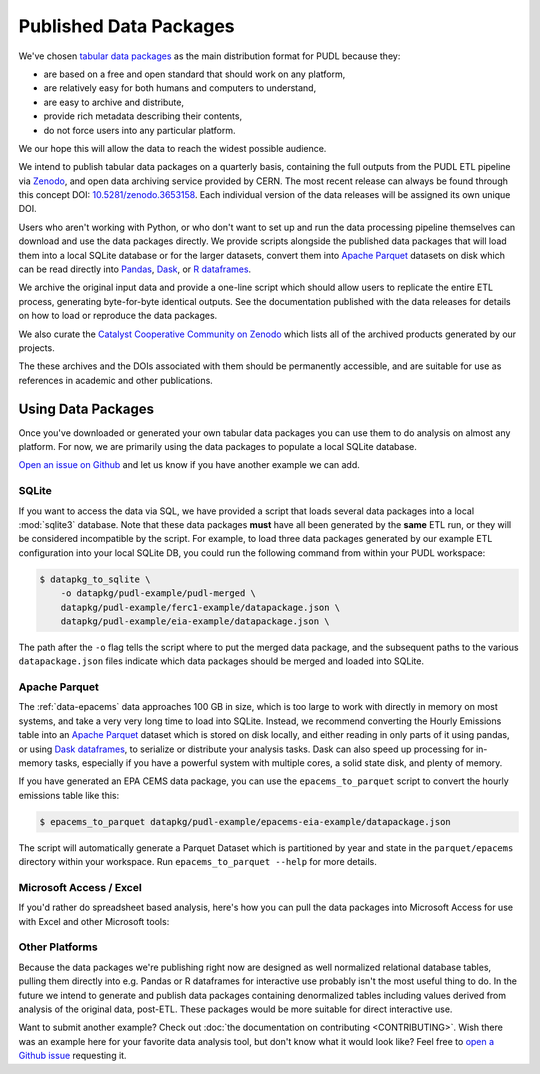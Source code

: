 ===============================================================================
Published Data Packages
===============================================================================

We've chosen `tabular data packages <https://frictionlessdata.io/specs/tabular-data-package/>`__ as the main distribution format for PUDL because they:

* are based on a free and open standard that should work on any platform,
* are relatively easy for both humans and computers to understand,
* are easy to archive and distribute,
* provide rich metadata describing their contents,
* do not force users into any particular platform.

We our hope this will allow the data to reach the widest possible audience.

.. seealso::

    The `Frictionless Data <https://frictionlessdata.io/>`__ software and
    specifications, a project of
    `the Open Knowledge Foundation <https://okfn.org>`__

We intend to publish tabular data packages on a quarterly basis, containing the
full outputs from the PUDL ETL pipeline via `Zenodo <https://zenodo.org>`__,
and open data archiving service provided by CERN. The most recent release can
always be found through this concept DOI:
`10.5281/zenodo.3653158 <https://doi.org/10.5281/zenodo.3653158>`__. Each
individual version of the data releases will be assigned its own unique DOI.

Users who aren't working with Python, or who don't want to set up and run the
data processing pipeline themselves can download and use the data packages
directly. We provide scripts alongside the published data packages that will
load them into a local SQLite database or for the larger datasets, convert them
into `Apache Parquet <https://parquet.apache.org/>`__ datasets on disk which
can be read directly into
`Pandas <https://pandas.pydata.org>`__,
`Dask <https://dask.org>`__, or
`R dataframes <https://www.rdocumentation.org/packages/base/versions/3.6.2/topics/data.frame>`__.

We archive the original input data and provide a one-line script which should
allow users to replicate the entire ETL process, generating byte-for-byte
identical outputs. See the documentation published with the data releases for
details on how to load or reproduce the data packages.

We also curate the
`Catalyst Cooperative Community on Zenodo <https://zenodo.org/communities/catalyst-cooperative/>`__
which lists all of the archived products generated by our projects.

The these archives and the DOIs associated with them should be permanently
accessible, and are suitable for use as references in academic and other
publications.

-------------------------------------------------------------------------------
Using Data Packages
-------------------------------------------------------------------------------

Once you've downloaded or generated your own tabular data packages you can use
them to do analysis on almost any platform. For now, we are primarily using
the data packages to populate a local SQLite database.

`Open an issue on Github <https://github.com/catalyst-cooperative/pudl/issues>`__ and let us know if you have another example we can add.

SQLite
^^^^^^

If you want to access the data via SQL, we have provided a script that loads
several data packages into a local :mod:`sqlite3` database. Note that these
data packages **must** have all been generated by the **same** ETL run, or they
will be considered incompatible by the script. For example, to load three
data packages generated by our example ETL configuration into your local SQLite
DB, you could run the following command from within your PUDL workspace:

.. code-block:: console

    $ datapkg_to_sqlite \
        -o datapkg/pudl-example/pudl-merged \
        datapkg/pudl-example/ferc1-example/datapackage.json \
        datapkg/pudl-example/eia-example/datapackage.json \

The path after the ``-o`` flag tells the script where to put the merged
data package, and the subsequent paths to the various ``datapackage.json``
files indicate which data packages should be merged and loaded into SQLite.

Apache Parquet
^^^^^^^^^^^^^^

The :ref:`data-epacems` data approaches 100 GB in size, which is too large to
work with directly in memory on most systems, and take a very very long time
to load into SQLite. Instead, we recommend converting the Hourly Emissions
table into an `Apache Parquet <https://parquet.apache.org>`__ dataset which is
stored on disk locally, and either reading in only parts of it using pandas,
or using `Dask dataframes <https://dask.org>`__, to serialize or distribute
your analysis tasks. Dask can also speed up processing for in-memory tasks,
especially if you have a powerful system with multiple cores, a solid state
disk, and plenty of memory.

If you have generated an EPA CEMS data package, you can use the
``epacems_to_parquet`` script to convert the hourly emissions table like this:

.. code-block:: console

    $ epacems_to_parquet datapkg/pudl-example/epacems-eia-example/datapackage.json

The script will automatically generate a Parquet Dataset which is partitioned
by year and state in the ``parquet/epacems`` directory within your workspace.
Run ``epacems_to_parquet --help`` for more details.

Microsoft Access / Excel
^^^^^^^^^^^^^^^^^^^^^^^^^

If you'd rather do spreadsheet based analysis, here's how you can pull the
data packages into Microsoft Access for use with Excel and other Microsoft
tools:

.. todo::

    Document process for pulling data packages or datapackage bundles into
    Microsoft Access / Excel. If you've gotten this to work and would like to
    contribute an example, please let us know!

Other Platforms
^^^^^^^^^^^^^^^

Because the data packages we're publishing right now are designed as
well normalized relational database tables, pulling them directly into e.g.
Pandas or R dataframes for interactive use probably isn't the most useful
thing to do. In the future we intend to generate and publish data packages
containing denormalized tables including values derived from analysis of the
original data, post-ETL. These packages would be more suitable for direct
interactive use.

Want to submit another example? Check out :doc:`the documentation on
contributing <CONTRIBUTING>`. Wish there was an example here for your favorite
data analysis tool, but don't know what it would look like? Feel free to
`open a Github issue <https://github.com/catalyst-cooperative/pudl/issues>`__
requesting it.
